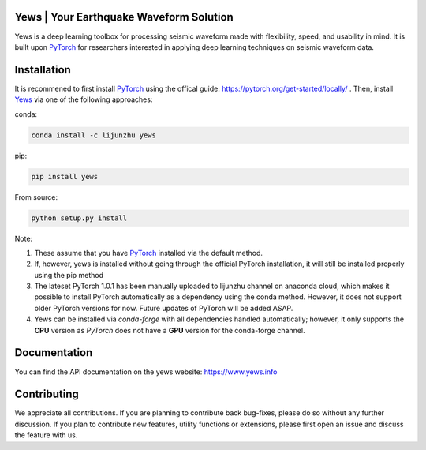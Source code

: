 .. image:: https://github.com/lijunzh/yews/blob/master/logo/logo.gif
   :scale: 50 %
   :alt: Yews Logo
   :align: center


Yews | Your Earthquake Waveform Solution
========================================


.. image:: https://travis-ci.com/lijunzh/yews.svg?branch=master
    :target: https://travis-ci.com/lijunzh/yews

.. image:: https://ci.appveyor.com/api/projects/status/32r7s2skrgm9ubva?svg=true
    :target: https://ci.appveyor.com/project/lijunzh/yews

.. image:: https://codecov.io/gh/lijunzh/yews/branch/master/graph/badge.svg
    :target: https://codecov.io/gh/lijunzh/yews

.. image:: https://anaconda.org/lijunzhu/yews/badges/version.svg
    :target: https://anaconda.org/lijunzhu/yews

.. image:: https://badge.fury.io/py/yews.svg
    :target: https://badge.fury.io/py/yews

.. image:: https://pepy.tech/badge/yews
    :target: https://pepy.tech/project/yews


Yews is a deep learning toolbox for processing seismic waveform made with flexibility, speed, and usability in mind. It is built upon `PyTorch <https://github.com/pytorch/pytorch>`_ for researchers interested in applying deep learning techniques on seismic waveform data.



Installation
============

It is recommened to first install `PyTorch <https://github.com/pytorch/pytorch>`_ using the offical guide: https://pytorch.org/get-started/locally/ . Then, install `Yews <https://github.com/lijunzh/yews>`_ via one of the following approaches:

conda:

.. code:: bash

   conda install -c lijunzhu yews


pip:

.. code:: bash

   pip install yews


From source:

.. code:: bash

    python setup.py install


Note:

1. These assume that you have `PyTorch <https://pytorch.org/get-started/locally/>`_ installed via the default method.

2. If, however, yews is installed without going through the official PyTorch installation, it will still be installed properly using the pip method

3. The lateset PyTorch 1.0.1 has been manually uploaded to lijunzhu channel on anaconda cloud, which makes it possible to install PyTorch automatically as a dependency using the conda method. However, it does not support older PyTorch versions for now. Future updates of PyTorch will be added ASAP.

4. Yews can be installed via *conda-forge* with all dependencies handled automatically; however, it only supports the **CPU** version as *PyTorch* does not have a **GPU** version for the conda-forge channel.



Documentation
=============

You can find the API documentation on the yews website: https://www.yews.info

Contributing
============

We appreciate all contributions. If you are planning to contribute back bug-fixes, please do so without any further discussion. If you plan to contribute new features, utility functions or extensions, please first open an issue and discuss the feature with us.

